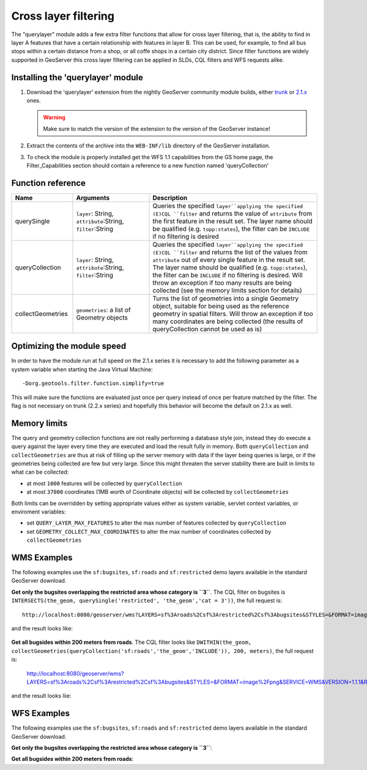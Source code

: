 .. _community_querylayer:

Cross layer filtering
=====================

The "querylayer" module adds a few extra filter functions that allow for cross layer filtering, that is, the ability to find in layer A features that have a certain relationship with features in layer B.
This can be used, for example, to find all bus stops within a certain distance from a shop, or all coffe shops in a certain city district.
Since filter functions are widely supported in GeoServer this cross layer filtering can be applied in SLDs, CQL filters and WFS requests alike.

Installing the 'querylayer' module
----------------------------------

#. Download the 'querylayer' extension from the nightly GeoServer community module builds, either `trunk <http://gridlock.opengeo.org/geoserver/trunk/community-latest/>`_ or `2.1.x <http://gridlock.opengeo.org/geoserver/2.1.x/community-latest/>`_ ones.

   .. warning:: Make sure to match the version of the extension to the version of the GeoServer instance!

#. Extract the contents of the archive into the ``WEB-INF/lib`` directory of the GeoServer installation.
#. To check the module is properly installed get the WFS 1.1 capabilities from the GS home page, the Filter_Capabilities section should contain a reference to a new function named 'queryCollection'

.. code-block:: xml 
   :linenos: 

    ...
    <ogc:Filter_Capabilities>
        ...
        <ogc:ArithmeticOperators>
          ...
          <ogc:Functions>
            <ogc:FunctionNames>
              ...
              <ogc:FunctionName nArgs="-1">queryCollection</ogc:FunctionName>
              <ogc:FunctionName nArgs="-1">querySingle</ogc:FunctionName>
              ...
            </ogc:FunctionNames>
          </ogc:Functions>
        </ogc:ArithmeticOperators>
      </ogc:Scalar_Capabilities>
      ...
    </ogc:Filter_Capabilities>
    ...

Function reference
------------------

.. list-table::
   :widths: 20 25 55
   
   
   * - **Name**
     - **Arguments**
     - **Description**
   * - querySingle
     - ``layer``: String, ``attribute``:String, ``filter``:String
     - Queries the specified ``layer``applying the specified (E)CQL ``filter`` and returns the value of ``attribute`` from the first feature in the result set. The layer name should be qualified (e.g. ``topp:states``), the filter can be ``INCLUDE`` if no filtering is desired
   * - queryCollection
     - ``layer``: String, ``attribute``:String, ``filter``:String
     - Queries the specified ``layer``applying the specified (E)CQL ``filter`` and returns the list of the values from ``attribute`` out of every single feature in the result set. The layer name should be qualified (e.g. ``topp:states``), the filter can be ``INCLUDE`` if no filtering is desired. Will throw an exception if too many results are being collected (see the memory limits section for details)
     
   * - collectGeometries
     - ``geometries``: a list of Geometry objects
     - Turns the list of geometries into a single Geometry object, suitable for being used as the reference geometry in spatial filters. Will throw an exception if too many coordinates are being collected (the results of queryCollection cannot be used as is)
     
Optimizing the module speed
---------------------------

In order to have the module run at full speed on the 2.1.x series it is necessary to add the
following parameter as a system variable when starting the Java Virtual Machine::

    -Dorg.geotools.filter.function.simplify=true 
    
This will make sure the functions are evaluated just once per query instead of once per feature matched by the filter. The flag is not necessary on trunk (2.2.x series) and hopefully this behavior will become the default on 2.1.x as well.
     
Memory limits
-------------

The query and geometry collection functions are not really performing a database style join, instead they do execute a query against the layer every time they are executed and load the result fully in memory.
Both ``queryCollection`` and ``collectGeometries`` are thus at risk of filling up the server memory with data if the layer being queries is large, or if the geometries being collected are few but very large.
Since this might threaten the server stability there are built in limits to what can be collected:

* at most ``1000`` features will be collected by ``queryCollection``
* at most ``37000`` coordinates (1MB worth of Coordinate objects) will be collected by ``collectGeometries``

Both limits can be overridden by setting appropriate values either as system variable, servlet context variables, or enviroment variables:

* set ``QUERY_LAYER_MAX_FEATURES`` to alter the max number of features collected by ``queryCollection``
* set ``GEOMETRY_COLLECT_MAX_COORDINATES`` to alter the max number of coordinates collected by ``collectGeometries``

WMS Examples
------------

The following examples use the ``sf:bugsites``, ``sf:roads`` and ``sf:restricted`` demo layers available in the standard GeoServer download.

**Get only the bugsites overlapping the restricted area whose category is ``3``**.
The CQL filter on bugsites is ``INTERSECTS(the_geom, querySingle('restricted', 'the_geom','cat = 3'))``, the full request is::

  http://localhost:8080/geoserver/wms?LAYERS=sf%3Aroads%2Csf%3Arestricted%2Csf%3Abugsites&STYLES=&FORMAT=image%2Fpng&SERVICE=WMS&VERSION=1.1.1&REQUEST=GetMap&EXCEPTIONS=application%2Fvnd.ogc.se_inimage&SRS=EPSG%3A26713&CQL_FILTER=INCLUDE%3BINCLUDE%3BINTERSECTS(the_geom%2C%20querySingle(%27restricted%27%2C%20%27the_geom%27%2C%27cat%20%3D%203%27))&BBOX=589081.6705629,4914128.1213261,609174.02430924,4928177.0717971&WIDTH=512&HEIGHT=358
  
and the result looks like:

.. figure:: images/bugsitesInRestricted.png
   :align: center

**Get all bugsides within 200 meters from roads**. The CQL filter looks like ``DWITHIN(the_geom, collectGeometries(queryCollection('sf:roads','the_geom','INCLUDE')), 200, meters)``, the full request is:

  http://localhost:8080/geoserver/wms?LAYERS=sf%3Aroads%2Csf%3Arestricted%2Csf%3Abugsites&STYLES=&FORMAT=image%2Fpng&SERVICE=WMS&VERSION=1.1.1&REQUEST=GetMap&EXCEPTIONS=application%2Fvnd.ogc.se_inimage&SRS=EPSG%3A26713&CQL_FILTER=INCLUDE%3BINCLUDE%3BDWITHIN(the_geom%2C%20collectGeometries(queryCollection(%27sf%3Aroads%27%2C%27the_geom%27%2C%27INCLUDE%27))%2C%20200%2C%20meters)&BBOX=589042.42768447,4914010.3926913,609134.78143081,4928059.3431623&WIDTH=512&HEIGHT=358
  
and the result looks liie:

.. figure:: images/bugsitesWithin.png
   :align: center

WFS Examples
------------

The following examples use the ``sf:bugsites``, ``sf:roads`` and ``sf:restricted`` demo layers available in the standard GeoServer download.

**Get only the bugsites overlapping the restricted area whose category is ``3``**:

.. code-block:: xml 
   :linenos: 

      <wfs:GetFeature xmlns:wfs="http://www.opengis.net/wfs"
                      xmlns:sf="http://www.openplans.org/spearfish"
                      xmlns:ogc="http://www.opengis.net/ogc"
                      service="WFS" version="1.0.0">
        <wfs:Query typeName="sf:bugsites">
          <ogc:Filter>
            <ogc:Intersects>
              <ogc:PropertyName>the_geom</ogc:PropertyName>
              <ogc:Function name="querySingle">
                 <ogc:Literal>sf:restricted</ogc:Literal>
                 <ogc:Literal>the_geom</ogc:Literal>
                 <ogc:Literal>cat = 3</ogc:Literal>
              </ogc:Function>
            </ogc:Intersects>
          </ogc:Filter>
        </wfs:Query>
      </wfs:GetFeature>

**Get all bugsides within 200 meters from roads**:

.. code-block:: xml 
   :linenos: 
  
      <wfs:GetFeature xmlns:wfs="http://www.opengis.net/wfs"
        xmlns:sf="http://www.openplans.org/spearfish"
        xmlns:ogc="http://www.opengis.net/ogc"
        service="WFS" version="1.0.0">
        <wfs:Query typeName="sf:bugsites">
          <ogc:Filter>
            <ogc:DWithin>
              <ogc:PropertyName>the_geom</ogc:PropertyName>
              <ogc:Function name="collectGeometries">
                <ogc:Function name="queryCollection">
                  <ogc:Literal>sf:roads</ogc:Literal>
                  <ogc:Literal>the_geom</ogc:Literal>
                  <ogc:Literal>INCLUDE</ogc:Literal>
                </ogc:Function>
              </ogc:Function>
              <ogc:Distance units="meter">100</ogc:Distance>
            </ogc:DWithin>
          </ogc:Filter>
        </wfs:Query>
      </wfs:GetFeature>
